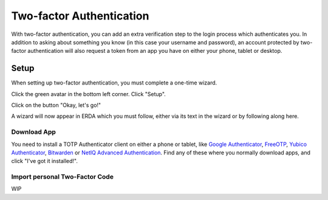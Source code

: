 
.. _erda-twofactor:

=========================
Two-factor Authentication
=========================

.. Security::
   To increase security, we recommend that you use two-factor authentication for all ERDA access.

   
With two-factor authentication, you can add an extra verification step to the login process which authenticates you. In addition to asking about something you know (in this case your username and password), an account protected by two-factor authentication will also request a token from an app you have on either your phone, tablet or desktop.


Setup
-----

When setting up two-factor authentication, you must complete a one-time wizard.

Click the green avatar in the bottom left corner. Click "Setup".

.. image:: /images/authenticator-wizard.png

Click on the button "Okay, let's go!"

.. image:: /images/authenticator-go.png

A wizard will now appear in ERDA which you must follow, either via its text in the wizard or by following along here.


Download App
^^^^^^^^^^^^

You need to install a TOTP Authenticator client on either a phone or tablet, like `Google Authenticator <https://en.wikipedia.org/wiki/Google_Authenticator>`_, `FreeOTP <https://freeotp.github.io/>`_, `Yubico Authenticator <https://www.yubico.com/products/yubico-authenticator/#h-download-yubico-authenticator>`_, `Bitwarden <https://bitwarden.com/download/>`_ or `NetIQ Advanced Authentication <https://www.microfocus.com/en-us/cyberres/identity-access-management/advanced-authentication>`_. Find any of these where you normally download apps, and click "I've got it installed!".


Import personal Two-Factor Code
^^^^^^^^^^^^^^^^^^^^^^^^^^^^^^^

WIP
